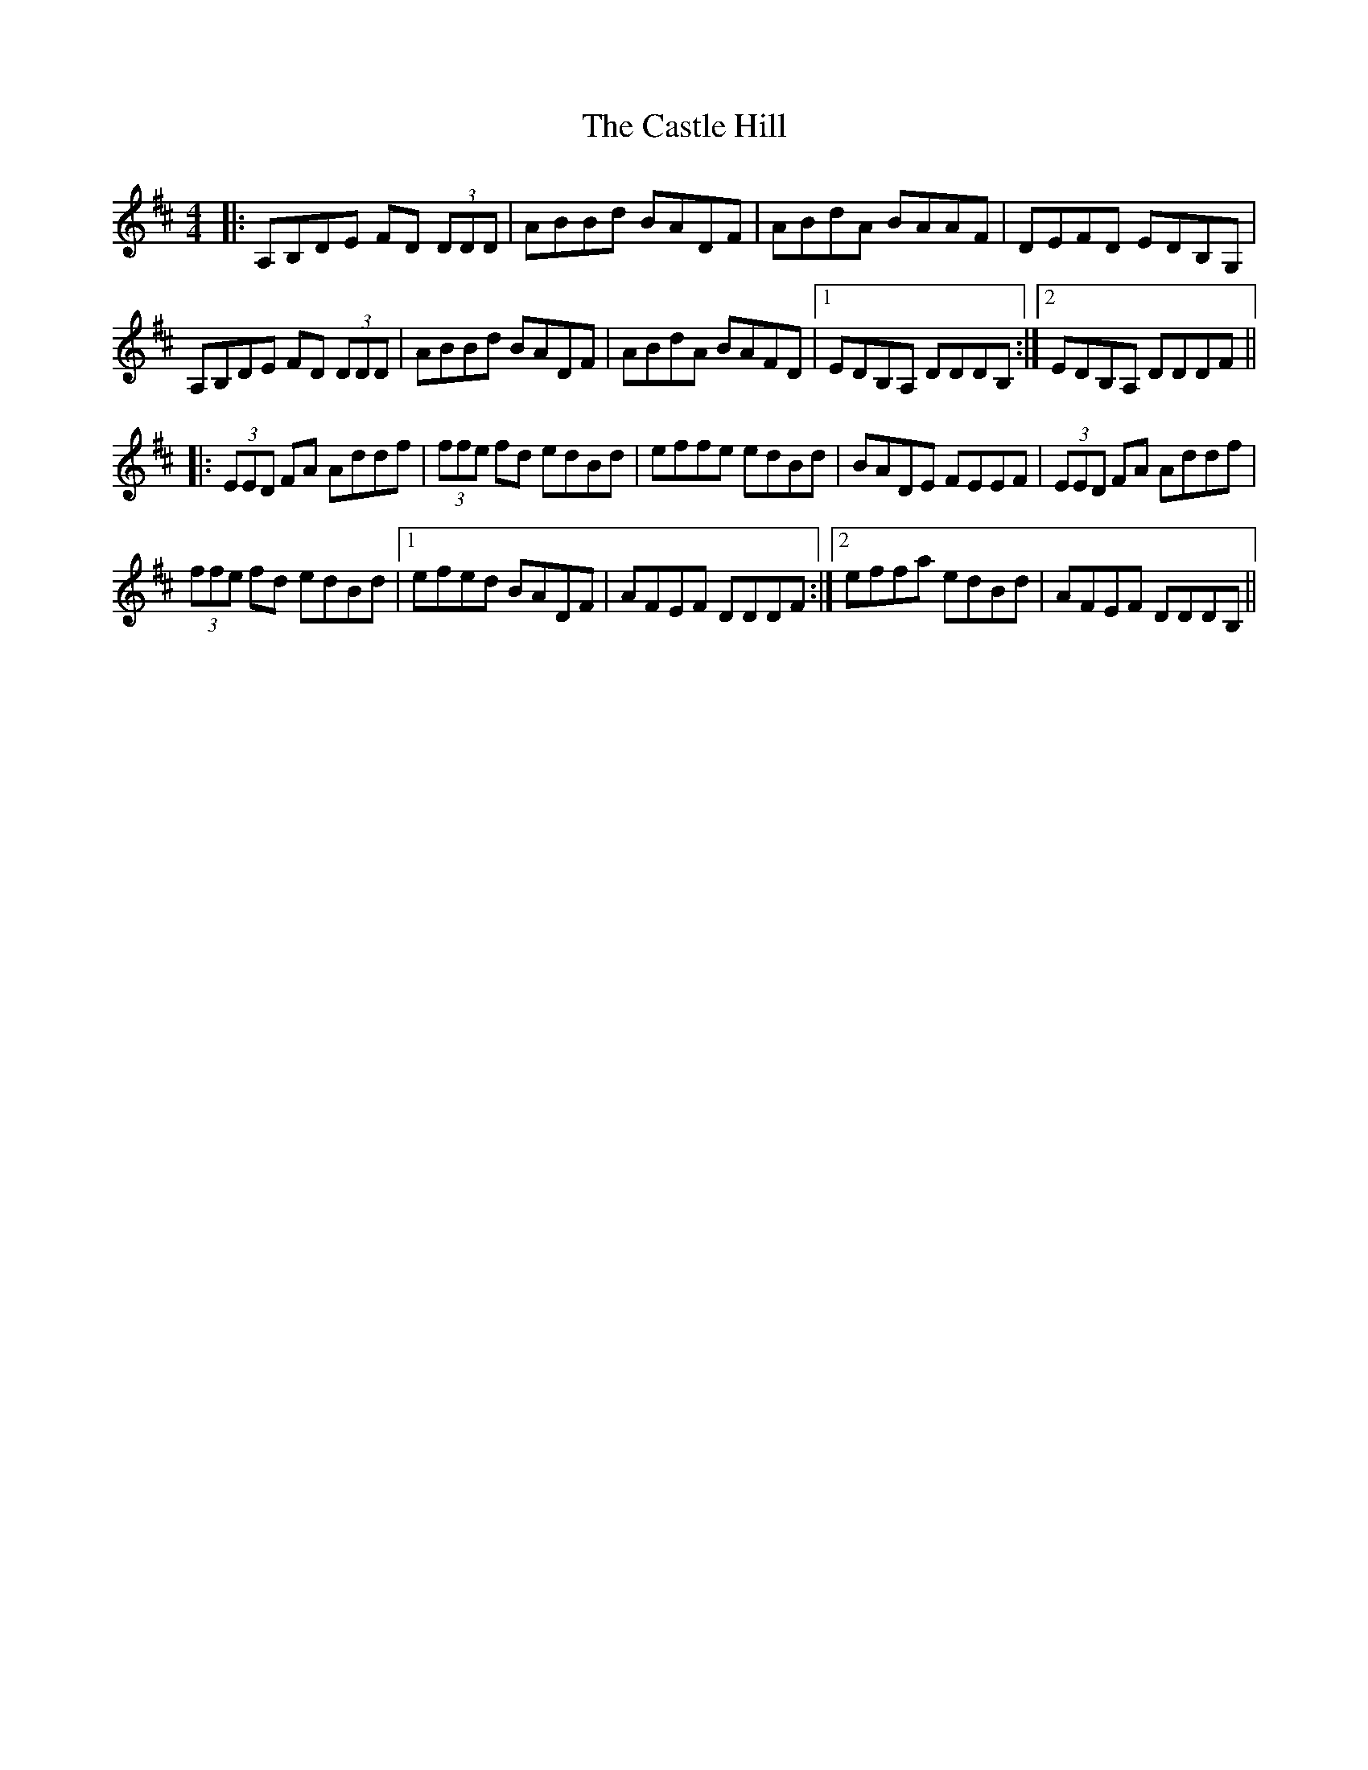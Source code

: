 X: 6382
T: Castle Hill, The
R: reel
M: 4/4
K: Dmajor
|:A,B,DE FD (3DDD|ABBd BADF|ABdA BAAF|DEFD EDB,G,|
A,B,DE FD (3DDD|ABBd BADF|ABdA BAFD|1 EDB,A, DDDB,:|2 EDB,A, DDDF||
|:(3EED FA Addf|(3ffe fd edBd|effe edBd|BADE FEEF|(3EED FA Addf|
(3ffe fd edBd|1 efed BADF|AFEF DDDF:|2 effa edBd|AFEF DDDB,||

